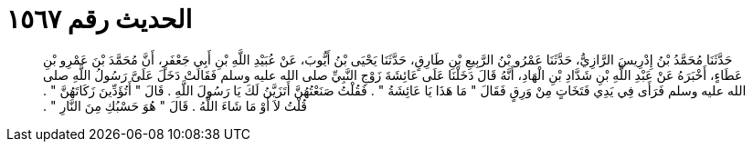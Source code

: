 
= الحديث رقم ١٥٦٧

[quote.hadith]
حَدَّثَنَا مُحَمَّدُ بْنُ إِدْرِيسَ الرَّازِيُّ، حَدَّثَنَا عَمْرُو بْنُ الرَّبِيعِ بْنِ طَارِقٍ، حَدَّثَنَا يَحْيَى بْنُ أَيُّوبَ، عَنْ عُبَيْدِ اللَّهِ بْنِ أَبِي جَعْفَرٍ، أَنَّ مُحَمَّدَ بْنَ عَمْرِو بْنِ عَطَاءٍ، أَخْبَرَهُ عَنْ عَبْدِ اللَّهِ بْنِ شَدَّادِ بْنِ الْهَادِ، أَنَّهُ قَالَ دَخَلْنَا عَلَى عَائِشَةَ زَوْجِ النَّبِيِّ صلى الله عليه وسلم فَقَالَتْ دَخَلَ عَلَىَّ رَسُولُ اللَّهِ صلى الله عليه وسلم فَرَأَى فِي يَدِي فَتَخَاتٍ مِنْ وَرِقٍ فَقَالَ ‏"‏ مَا هَذَا يَا عَائِشَةُ ‏"‏ ‏.‏ فَقُلْتُ صَنَعْتُهُنَّ أَتَزَيَّنُ لَكَ يَا رَسُولَ اللَّهِ ‏.‏ قَالَ ‏"‏ أَتُؤَدِّينَ زَكَاتَهُنَّ ‏"‏ ‏.‏ قُلْتُ لاَ أَوْ مَا شَاءَ اللَّهُ ‏.‏ قَالَ ‏"‏ هُوَ حَسْبُكِ مِنَ النَّارِ ‏"‏ ‏.‏